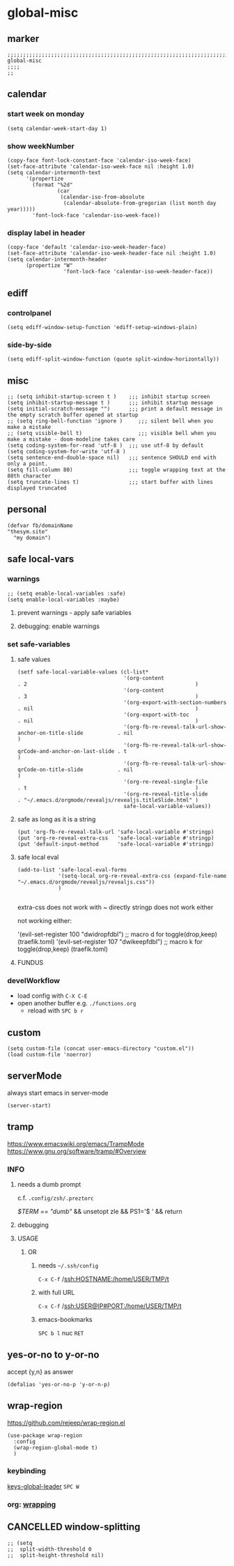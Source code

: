 * global-misc 
** marker
#+begin_src elisp
  ;;;;;;;;;;;;;;;;;;;;;;;;;;;;;;;;;;;;;;;;;;;;;;;;;;;;;;;;;;;;;;;;;;;;;;;;;;;;;;;;;;;;;;;;;;;;;;;;;;;;; global-misc
  ;;;;
  ;;
#+end_src
** calendar
*** start week on monday
#+begin_src elisp
(setq calendar-week-start-day 1)
#+end_src
*** show weekNumber
#+begin_src elisp
  (copy-face font-lock-constant-face 'calendar-iso-week-face)
  (set-face-attribute 'calendar-iso-week-face nil :height 1.0)
  (setq calendar-intermonth-text
        '(propertize
          (format "%2d"
                  (car
                   (calendar-iso-from-absolute
                    (calendar-absolute-from-gregorian (list month day year)))))
          'font-lock-face 'calendar-iso-week-face))
#+end_src
*** display label in header
#+begin_src elisp
    (copy-face 'default 'calendar-iso-week-header-face)
    (set-face-attribute 'calendar-iso-week-header-face nil :height 1.0)
    (setq calendar-intermonth-header
          (propertize "W"
                      'font-lock-face 'calendar-iso-week-header-face))
#+end_src
** ediff
*** controlpanel
#+begin_src elisp
  (setq ediff-window-setup-function 'ediff-setup-windows-plain)
#+end_src
*** side-by-side
#+begin_src elisp
  (setq ediff-split-window-function (quote split-window-horizontally))
#+end_src
** misc
#+begin_src elisp
  ;; (setq inhibit-startup-screen t )    ;;; inhibit startup screen
  (setq inhibit-startup-message t )      ;;; inhibit startup message
  (setq initial-scratch-message "")      ;;; print a default message in the empty scratch buffer opened at startup
  ;; (setq ring-bell-function 'ignore )     ;;; silent bell when you make a mistake
  ;; (setq visible-bell t)                  ;;; visible bell when you make a mistake - doom-modeline takes care
  (setq coding-system-for-read 'utf-8 )  ;;; use utf-8 by default
  (setq coding-system-for-write 'utf-8 )
  (setq sentence-end-double-space nil)   ;;; sentence SHOULD end with only a point.
  (setq fill-column 80)                  ;;; toggle wrapping text at the 80th character
  (setq truncate-lines t)                ;;; start buffer with lines displayed truncated
#+end_src
** personal
#+begin_src elisp
(defvar fb/domainName
"thesym.site"
  "my domain")
#+end_src
** safe local-vars
*** warnings
#+BEGIN_SRC elisp
;; (setq enable-local-variables :safe)
(setq enable-local-variables :maybe)
#+END_SRC
**** prevent warnings - apply safe variables
#+BEGIN_SRC elisp :tangle no :exports none
(setq enable-local-variables :safe)
#+END_SRC
**** debugging: enable warnings
#+BEGIN_SRC elisp :tangle no :exports none
(setq enable-local-variables :maybe)
#+END_SRC
*** set safe-variables
**** safe values
#+BEGIN_SRC elisp
  (setf safe-local-variable-values (cl-list*
                                    '(org-content                                                    . 2                                                      )
                                    '(org-content                                                    . 3                                                      )
                                    '(org-export-with-section-numbers                                . nil                                                    )
                                    '(org-export-with-toc                                            . nil                                                    )
                                    '(org-fb-re-reveal-talk-url-show-anchor-on-title-slide           . nil                                                    )
                                    '(org-fb-re-reveal-talk-url-show-qrCode-and-anchor-on-last-slide . t                                                      )
                                    '(org-fb-re-reveal-talk-url-show-qrCode-on-title-slide           . nil                                                    )
                                    '(org-re-reveal-single-file                                      . t                                                      )
                                    '(org-re-reveal-title-slide                                      . "~/.emacs.d/orgmode/revealjs/revealjs.titleSlide.html" )
                                    safe-local-variable-values))
#+END_SRC
**** safe as long as it is a string
#+BEGIN_SRC elisp
  (put 'org-fb-re-reveal-talk-url 'safe-local-variable #'stringp)
  (put 'org-re-reveal-extra-css   'safe-local-variable #'stringp)
  (put 'default-input-method      'safe-local-variable #'stringp)
#+END_SRC
**** safe local eval
#+BEGIN_SRC elisp
  (add-to-list 'safe-local-eval-forms
               '(setq-local org-re-reveal-extra-css (expand-file-name "~/.emacs.d/orgmode/revealjs/revealjs.css"))
               )

#+END_SRC
extra-css does not work with ~ directly
stringp does not work either
#+BEGIN_SRC elisp :tangle no :exports none
;; '(setq-local org-re-reveal-extra-css (expand-file-name #'stringp))
#+END_SRC
not working either:
#+BEGIN_EXAMPLE elisp
'(evil-set-register 100 "dwidropfdbl") ;; macro d  for toggle(drop,keep) (traefik.toml)
'(evil-set-register 107 "dwikeepfdbl") ;; macro k  for toggle(drop,keep) (traefik.toml)
#+END_EXAMPLE
**** FUNDUS
#+BEGIN_SRC elisp :tangle no :exports none
  ;; (add-to-list 'safe-local-variable-values
  ;;            '(eval org-content 2)
  ;;            )

  ;; (add-to-list 'safe-local-eval-forms
  ;;              '(org-content 3)
  ;;              )
#+END_SRC
*** develWorkflow
- load config with ~C-X C-E~
- open another buffer e.g. =./functions.org=
  - reload with ~SPC b r~
** custom
#+BEGIN_SRC elisp
(setq custom-file (concat user-emacs-directory "custom.el"))
(load custom-file 'noerror)
#+END_SRC
** serverMode
always start emacs in server-mode
#+begin_src elisp
(server-start)
#+end_src
** tramp
https://www.emacswiki.org/emacs/TrampMode
https://www.gnu.org/software/tramp/#Overview
*** INFO
**** needs a dumb prompt
c.f. =.config/zsh/.preztorc=
#+begin_example shell
[[ $TERM == "dumb" ]] && unsetopt zle && PS1='$ ' && return
#+end_example
**** debugging
#+begin_src elisp :tangle no :exports none
;; (setq tramp-debug-buffer t)
;; (setq tramp-verbose 10)
#+end_src
**** USAGE
***** OR
****** needs =~/.ssh/config=
=C-x C-f= /ssh:HOSTNAME:/home/USER/TMP/t
****** with full URL
=C-x C-f= /ssh:USER@IP#PORT:/home/USER/TMP/t
****** emacs-bookmarks
=SPC b l= nuc =RET=
** yes-or-no to y-or-no
accept {y,n} as answer
#+begin_src elisp
(defalias 'yes-or-no-p 'y-or-n-p)
#+end_src
** wrap-region
https://github.com/rejeep/wrap-region.el
#+BEGIN_SRC elisp
  (use-package wrap-region
    :config
    (wrap-region-global-mode t)
    )
#+END_SRC
*** keybinding
[[file:~/.emacs.d/keys/global-leader.org::*keys-global-leader][keys-global-leader]]
=SPC W=
*** org: [[file:~/.emacs.d/orgmode/babel.org::*wrapping][wrapping]]
** CANCELLED window-splitting
#+begin_src elisp
;; (setq
;;  split-width-threshold 0
;;  split-height-threshold nil)
#+end_src
